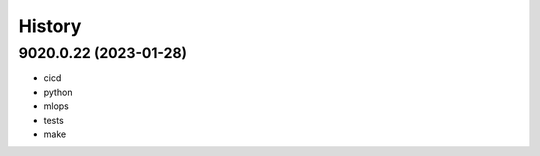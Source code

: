 =======
History
=======

9020.0.22 (2023-01-28)
------------------

* cicd
* python
* mlops
* tests
* make
